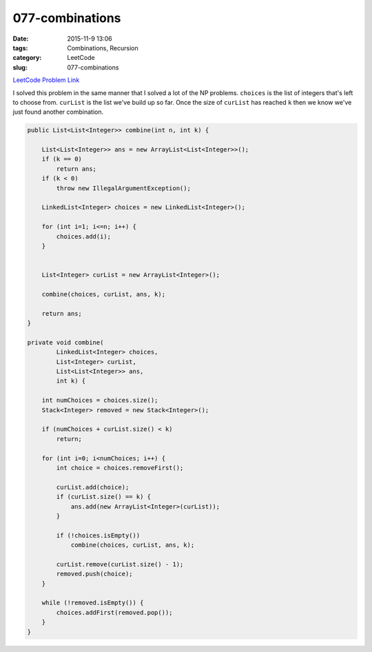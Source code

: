 077-combinations
################

:date: 2015-11-9 13:06
:tags: Combinations, Recursion
:category: LeetCode
:slug: 077-combinations

`LeetCode Problem Link <https://leetcode.com/problems/combinations/>`_

I solved this problem in the same manner that I solved a lot of the NP problems.
``choices`` is the list of integers that's left to choose from.
``curList`` is the list we've build up so far.
Once the size of ``curList`` has reached ``k`` then we know we've just found another combination.

.. code-block:: java

    public List<List<Integer>> combine(int n, int k) {

        List<List<Integer>> ans = new ArrayList<List<Integer>>();
        if (k == 0)
            return ans;
        if (k < 0)
            throw new IllegalArgumentException();

        LinkedList<Integer> choices = new LinkedList<Integer>();

        for (int i=1; i<=n; i++) {
            choices.add(i);
        }


        List<Integer> curList = new ArrayList<Integer>();

        combine(choices, curList, ans, k);

        return ans;
    }

    private void combine(
            LinkedList<Integer> choices,
            List<Integer> curList,
            List<List<Integer>> ans,
            int k) {

        int numChoices = choices.size();
        Stack<Integer> removed = new Stack<Integer>();

        if (numChoices + curList.size() < k)
            return;

        for (int i=0; i<numChoices; i++) {
            int choice = choices.removeFirst();

            curList.add(choice);
            if (curList.size() == k) {
                ans.add(new ArrayList<Integer>(curList));
            }

            if (!choices.isEmpty())
                combine(choices, curList, ans, k);

            curList.remove(curList.size() - 1);
            removed.push(choice);
        }

        while (!removed.isEmpty()) {
            choices.addFirst(removed.pop());
        }
    }
